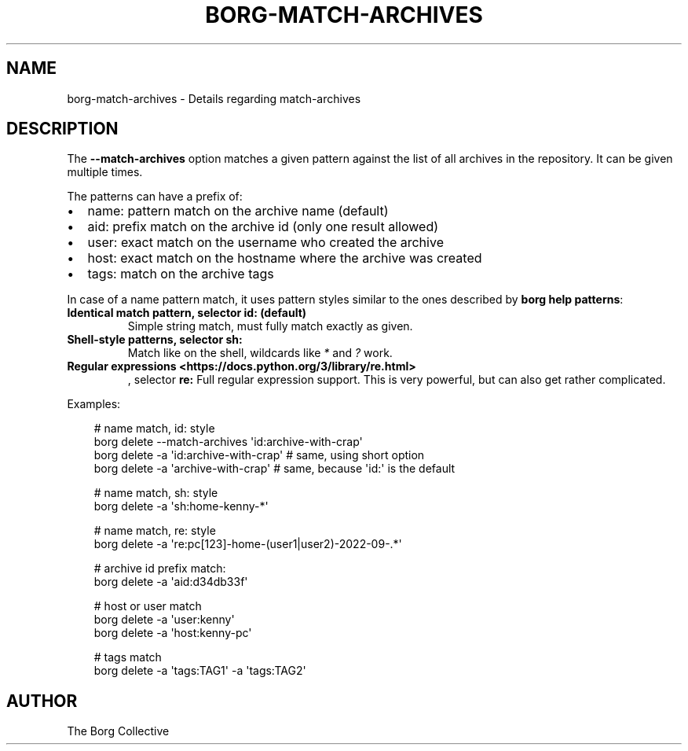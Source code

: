 .\" Man page generated from reStructuredText.
.
.
.nr rst2man-indent-level 0
.
.de1 rstReportMargin
\\$1 \\n[an-margin]
level \\n[rst2man-indent-level]
level margin: \\n[rst2man-indent\\n[rst2man-indent-level]]
-
\\n[rst2man-indent0]
\\n[rst2man-indent1]
\\n[rst2man-indent2]
..
.de1 INDENT
.\" .rstReportMargin pre:
. RS \\$1
. nr rst2man-indent\\n[rst2man-indent-level] \\n[an-margin]
. nr rst2man-indent-level +1
.\" .rstReportMargin post:
..
.de UNINDENT
. RE
.\" indent \\n[an-margin]
.\" old: \\n[rst2man-indent\\n[rst2man-indent-level]]
.nr rst2man-indent-level -1
.\" new: \\n[rst2man-indent\\n[rst2man-indent-level]]
.in \\n[rst2man-indent\\n[rst2man-indent-level]]u
..
.TH "BORG-MATCH-ARCHIVES" "1" "2025-08-02" "" "borg backup tool"
.SH NAME
borg-match-archives \- Details regarding match-archives
.SH DESCRIPTION
.sp
The \fB\-\-match\-archives\fP option matches a given pattern against the list of all archives
in the repository. It can be given multiple times.
.sp
The patterns can have a prefix of:
.INDENT 0.0
.IP \(bu 2
name: pattern match on the archive name (default)
.IP \(bu 2
aid: prefix match on the archive id (only one result allowed)
.IP \(bu 2
user: exact match on the username who created the archive
.IP \(bu 2
host: exact match on the hostname where the archive was created
.IP \(bu 2
tags: match on the archive tags
.UNINDENT
.sp
In case of a name pattern match,
it uses pattern styles similar to the ones described by \fBborg help patterns\fP:
.INDENT 0.0
.TP
.B Identical match pattern, selector \fBid:\fP (default)
Simple string match, must fully match exactly as given.
.TP
.B Shell\-style patterns, selector \fBsh:\fP
Match like on the shell, wildcards like \fI*\fP and \fI?\fP work.
.TP
.B Regular expressions <https://docs.python.org/3/library/re.html>
, selector \fBre:\fP
Full regular expression support.
This is very powerful, but can also get rather complicated.
.UNINDENT
.sp
Examples:
.INDENT 0.0
.INDENT 3.5
.sp
.EX
# name match, id: style
borg delete \-\-match\-archives \(aqid:archive\-with\-crap\(aq
borg delete \-a \(aqid:archive\-with\-crap\(aq  # same, using short option
borg delete \-a \(aqarchive\-with\-crap\(aq  # same, because \(aqid:\(aq is the default

# name match, sh: style
borg delete \-a \(aqsh:home\-kenny\-*\(aq

# name match, re: style
borg delete \-a \(aqre:pc[123]\-home\-(user1|user2)\-2022\-09\-.*\(aq

# archive id prefix match:
borg delete \-a \(aqaid:d34db33f\(aq

# host or user match
borg delete \-a \(aquser:kenny\(aq
borg delete \-a \(aqhost:kenny\-pc\(aq

# tags match
borg delete \-a \(aqtags:TAG1\(aq \-a \(aqtags:TAG2\(aq
.EE
.UNINDENT
.UNINDENT
.SH AUTHOR
The Borg Collective
.\" Generated by docutils manpage writer.
.
